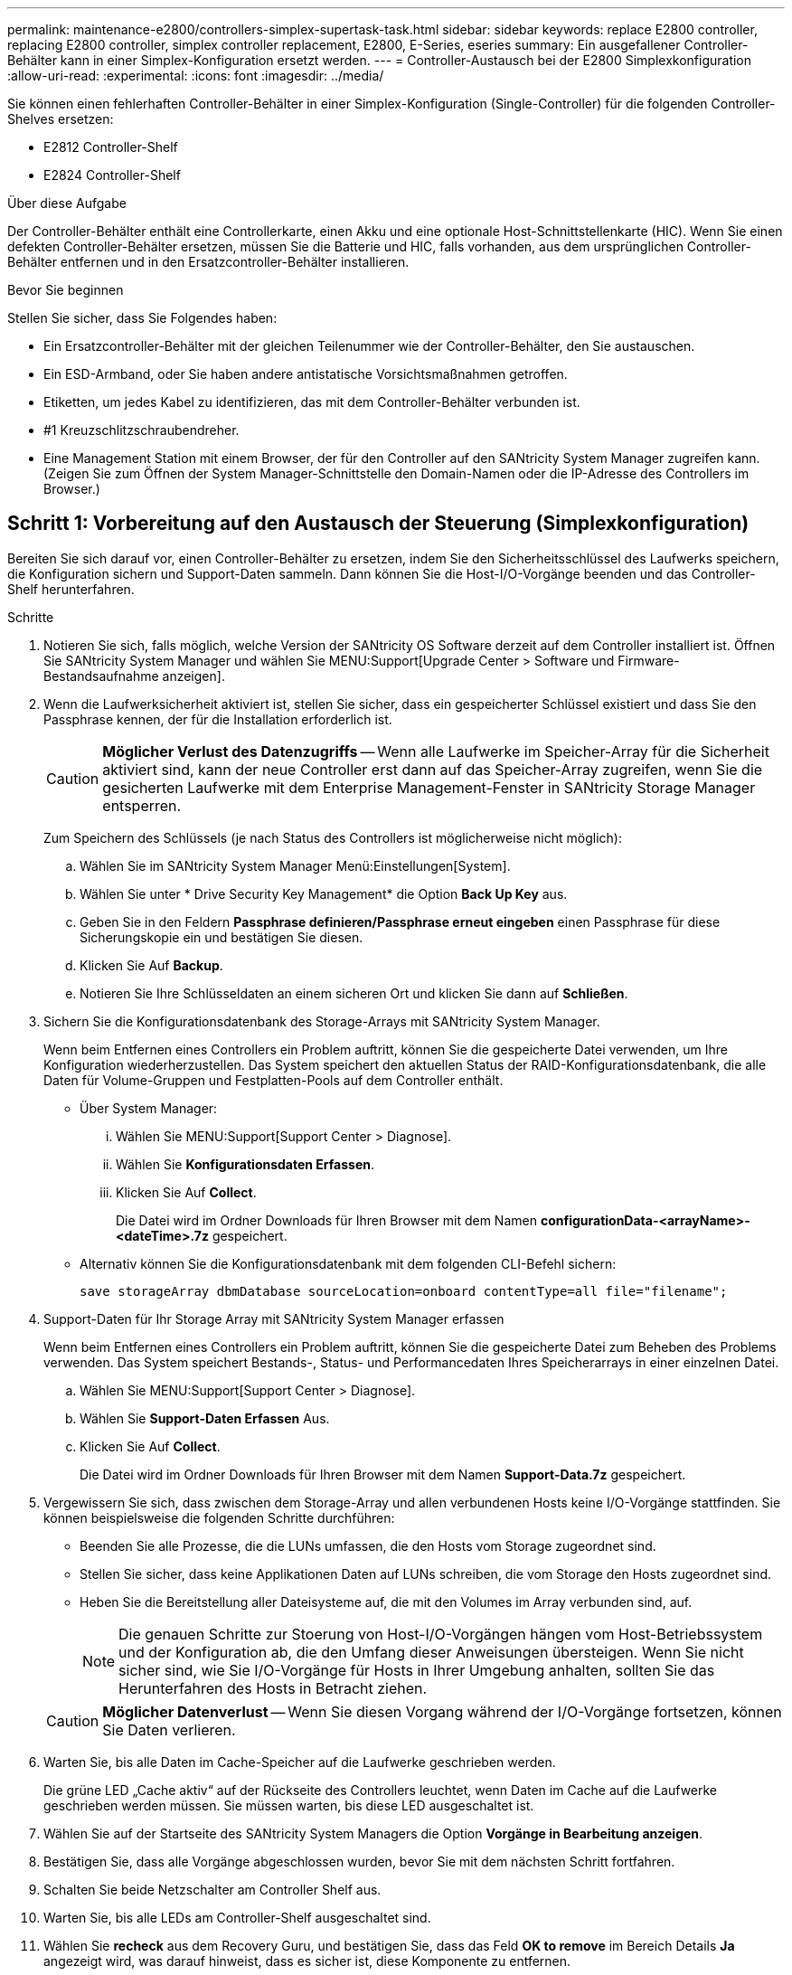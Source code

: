 ---
permalink: maintenance-e2800/controllers-simplex-supertask-task.html 
sidebar: sidebar 
keywords: replace E2800 controller, replacing E2800 controller, simplex controller replacement, E2800, E-Series, eseries 
summary: Ein ausgefallener Controller-Behälter kann in einer Simplex-Konfiguration ersetzt werden. 
---
= Controller-Austausch bei der E2800 Simplexkonfiguration
:allow-uri-read: 
:experimental: 
:icons: font
:imagesdir: ../media/


[role="lead"]
Sie können einen fehlerhaften Controller-Behälter in einer Simplex-Konfiguration (Single-Controller) für die folgenden Controller-Shelves ersetzen:

* E2812 Controller-Shelf
* E2824 Controller-Shelf


.Über diese Aufgabe
Der Controller-Behälter enthält eine Controllerkarte, einen Akku und eine optionale Host-Schnittstellenkarte (HIC). Wenn Sie einen defekten Controller-Behälter ersetzen, müssen Sie die Batterie und HIC, falls vorhanden, aus dem ursprünglichen Controller-Behälter entfernen und in den Ersatzcontroller-Behälter installieren.

.Bevor Sie beginnen
Stellen Sie sicher, dass Sie Folgendes haben:

* Ein Ersatzcontroller-Behälter mit der gleichen Teilenummer wie der Controller-Behälter, den Sie austauschen.
* Ein ESD-Armband, oder Sie haben andere antistatische Vorsichtsmaßnahmen getroffen.
* Etiketten, um jedes Kabel zu identifizieren, das mit dem Controller-Behälter verbunden ist.
* #1 Kreuzschlitzschraubendreher.
* Eine Management Station mit einem Browser, der für den Controller auf den SANtricity System Manager zugreifen kann. (Zeigen Sie zum Öffnen der System Manager-Schnittstelle den Domain-Namen oder die IP-Adresse des Controllers im Browser.)




== Schritt 1: Vorbereitung auf den Austausch der Steuerung (Simplexkonfiguration)

Bereiten Sie sich darauf vor, einen Controller-Behälter zu ersetzen, indem Sie den Sicherheitsschlüssel des Laufwerks speichern, die Konfiguration sichern und Support-Daten sammeln. Dann können Sie die Host-I/O-Vorgänge beenden und das Controller-Shelf herunterfahren.

.Schritte
. Notieren Sie sich, falls möglich, welche Version der SANtricity OS Software derzeit auf dem Controller installiert ist. Öffnen Sie SANtricity System Manager und wählen Sie MENU:Support[Upgrade Center > Software und Firmware-Bestandsaufnahme anzeigen].
. Wenn die Laufwerksicherheit aktiviert ist, stellen Sie sicher, dass ein gespeicherter Schlüssel existiert und dass Sie den Passphrase kennen, der für die Installation erforderlich ist.
+

CAUTION: *Möglicher Verlust des Datenzugriffs* -- Wenn alle Laufwerke im Speicher-Array für die Sicherheit aktiviert sind, kann der neue Controller erst dann auf das Speicher-Array zugreifen, wenn Sie die gesicherten Laufwerke mit dem Enterprise Management-Fenster in SANtricity Storage Manager entsperren.

+
Zum Speichern des Schlüssels (je nach Status des Controllers ist möglicherweise nicht möglich):

+
.. Wählen Sie im SANtricity System Manager Menü:Einstellungen[System].
.. Wählen Sie unter * Drive Security Key Management* die Option *Back Up Key* aus.
.. Geben Sie in den Feldern *Passphrase definieren/Passphrase erneut eingeben* einen Passphrase für diese Sicherungskopie ein und bestätigen Sie diesen.
.. Klicken Sie Auf *Backup*.
.. Notieren Sie Ihre Schlüsseldaten an einem sicheren Ort und klicken Sie dann auf *Schließen*.


. Sichern Sie die Konfigurationsdatenbank des Storage-Arrays mit SANtricity System Manager.
+
Wenn beim Entfernen eines Controllers ein Problem auftritt, können Sie die gespeicherte Datei verwenden, um Ihre Konfiguration wiederherzustellen. Das System speichert den aktuellen Status der RAID-Konfigurationsdatenbank, die alle Daten für Volume-Gruppen und Festplatten-Pools auf dem Controller enthält.

+
** Über System Manager:
+
... Wählen Sie MENU:Support[Support Center > Diagnose].
... Wählen Sie *Konfigurationsdaten Erfassen*.
... Klicken Sie Auf *Collect*.
+
Die Datei wird im Ordner Downloads für Ihren Browser mit dem Namen *configurationData-<arrayName>-<dateTime>.7z* gespeichert.



** Alternativ können Sie die Konfigurationsdatenbank mit dem folgenden CLI-Befehl sichern:
+
`save storageArray dbmDatabase sourceLocation=onboard contentType=all file="filename";`



. Support-Daten für Ihr Storage Array mit SANtricity System Manager erfassen
+
Wenn beim Entfernen eines Controllers ein Problem auftritt, können Sie die gespeicherte Datei zum Beheben des Problems verwenden. Das System speichert Bestands-, Status- und Performancedaten Ihres Speicherarrays in einer einzelnen Datei.

+
.. Wählen Sie MENU:Support[Support Center > Diagnose].
.. Wählen Sie *Support-Daten Erfassen* Aus.
.. Klicken Sie Auf *Collect*.
+
Die Datei wird im Ordner Downloads für Ihren Browser mit dem Namen *Support-Data.7z* gespeichert.



. Vergewissern Sie sich, dass zwischen dem Storage-Array und allen verbundenen Hosts keine I/O-Vorgänge stattfinden. Sie können beispielsweise die folgenden Schritte durchführen:
+
** Beenden Sie alle Prozesse, die die LUNs umfassen, die den Hosts vom Storage zugeordnet sind.
** Stellen Sie sicher, dass keine Applikationen Daten auf LUNs schreiben, die vom Storage den Hosts zugeordnet sind.
** Heben Sie die Bereitstellung aller Dateisysteme auf, die mit den Volumes im Array verbunden sind, auf.
+

NOTE: Die genauen Schritte zur Stoerung von Host-I/O-Vorgängen hängen vom Host-Betriebssystem und der Konfiguration ab, die den Umfang dieser Anweisungen übersteigen. Wenn Sie nicht sicher sind, wie Sie I/O-Vorgänge für Hosts in Ihrer Umgebung anhalten, sollten Sie das Herunterfahren des Hosts in Betracht ziehen.

+

CAUTION: *Möglicher Datenverlust* -- Wenn Sie diesen Vorgang während der I/O-Vorgänge fortsetzen, können Sie Daten verlieren.



. Warten Sie, bis alle Daten im Cache-Speicher auf die Laufwerke geschrieben werden.
+
Die grüne LED „Cache aktiv“ auf der Rückseite des Controllers leuchtet, wenn Daten im Cache auf die Laufwerke geschrieben werden müssen. Sie müssen warten, bis diese LED ausgeschaltet ist.

. Wählen Sie auf der Startseite des SANtricity System Managers die Option *Vorgänge in Bearbeitung anzeigen*.
. Bestätigen Sie, dass alle Vorgänge abgeschlossen wurden, bevor Sie mit dem nächsten Schritt fortfahren.
. Schalten Sie beide Netzschalter am Controller Shelf aus.
. Warten Sie, bis alle LEDs am Controller-Shelf ausgeschaltet sind.
. Wählen Sie *recheck* aus dem Recovery Guru, und bestätigen Sie, dass das Feld *OK to remove* im Bereich Details *Ja* angezeigt wird, was darauf hinweist, dass es sicher ist, diese Komponente zu entfernen.
+
Daten auf dem Speicher-Array sind erst zugänglich, wenn Sie den Controller-Behälter ersetzen.





== Schritt 2: Fehlerhafte Steuerung entfernen (Simplexkonfiguration)

Ersetzen Sie den defekten Behälter durch einen neuen.



=== Schritt 2a: Controller-Kanister ausbauen (Simplexkonfiguration)

Entfernen Sie einen Controller-Behälter.

.Schritte
. Setzen Sie ein ESD-Armband an oder ergreifen Sie andere antistatische Vorsichtsmaßnahmen.
. Beschriften Sie jedes Kabel, das am Controller-Behälter befestigt ist.
. Trennen Sie alle Kabel vom Controller-Behälter.
+

CAUTION: Um eine verminderte Leistung zu vermeiden, dürfen die Kabel nicht verdreht, gefaltet, gequetscht oder treten.

. Wenn die HIC-Ports am Controller-Behälter SFP+-Transceiver verwenden, entfernen Sie die SFPs.
+
Da Sie die HIC aus dem fehlerhaften Controller-Behälter entfernen müssen, müssen Sie alle SFPs von den HIC-Ports entfernen. Sie können jedoch alle SFPs in den Baseboard Host Ports installieren lassen. Wenn Sie bereit sind, den neuen Controller zu verkabeln, können Sie einfach diese SFPs in den neuen Controller-Behälter verschieben. Dieser Ansatz ist besonders hilfreich, wenn Sie über mehrere SFP-Module verfügen.

. Vergewissern Sie sich, dass die LED Cache Active auf der Rückseite des Controllers ausgeschaltet ist.
+
Die grüne LED „Cache aktiv“ auf der Rückseite des Controllers leuchtet, wenn Daten im Cache auf die Laufwerke geschrieben werden müssen. Sie müssen warten, bis diese LED ausgeschaltet ist, bevor Sie den Controller-Behälter entfernen.

+

NOTE: Die Abbildung zeigt einen Beispiel-Controller-Behälter. Ihr Controller kann über eine andere Anzahl und einen anderen Typ von Host-Ports verfügen.

+
image::../media/28_dwg_2800_controller_attn_led_maint-e2800.gif[28 dwg 2800 Controller attn LED maint e2800]

+
*(1)* _Cache Active LED_

. Drücken Sie die Verriegelung am Nockengriff, bis sie loslässt, und öffnen Sie dann den Nockengriff nach rechts, um den Steuerkanister von der Mittelebene zu lösen.
+
image::../media/28_dwg_e2824_remove_controller_canister_simplex_maint-e2800.gif[28 dwg e2824 Controller Behälter Simplex maint e2800 ausbauen]

+
*(1)* _Controller-Behälter_

+
*(2)* _Cam Griff_

. Schieben Sie den Controller-Behälter mit zwei Händen und dem Nockengriff aus dem Regal.
+

CAUTION: Verwenden Sie immer zwei Hände, um das Gewicht eines Reglerkanisters zu unterstützen.

+
Wenn Sie den Controller-Behälter entfernen, schwenkt eine Klappe an ihre Stelle, um den leeren Schacht zu blockieren und so den Luftstrom und die Kühlung zu erhalten.

. Drehen Sie den Controller-Behälter so um, dass die abnehmbare Abdeckung nach oben zeigt.
. Setzen Sie den Steuerungsbehälter auf eine flache, statisch freie Oberfläche.




=== Schritt 2b: Batterie entfernen (Simplexkonfiguration)

Nachdem Sie den Controller-Behälter aus dem Controller-Regal entfernt haben, entfernen Sie den Akku.

.Schritte
. Entfernen Sie die Abdeckung des Reglerkanisters, indem Sie die Taste nach unten drücken und die Abdeckung abnehmen.
. Vergewissern Sie sich, dass die grüne LED im Controller (zwischen Akku und DIMMs) aus ist.
+
Wenn diese grüne LED leuchtet, wird der Controller weiterhin mit Strom versorgt. Sie müssen warten, bis diese LED erlischt, bevor Sie Komponenten entfernen.

+
image::../media/28_dwg_e2800_internal_cache_active_led_maint-e2800.gif[28 DWG e2800 interner Cache, aktiver LED maint e2800]

+
*(1)* _Interner Cache Aktiv_

+
*(2)* _Akku_

. Suchen Sie den blauen Freigabehebel für die Batterie.
. Entriegeln Sie den Akku, indem Sie den Freigabehebel nach unten und vom Controller-Behälter wegdrücken.
+
image::../media/28_dwg_e2800_remove_battery_maint-e2800.gif[28 m e2800 Batterie-Nr. e2800 entfernen]

+
*(1)* _Entriegelung der Batterie_

+
*(2)* _Akku_

. Heben Sie den Akku an, und schieben Sie ihn aus dem Controller-Behälter.




=== Schritt 2c: Entfernen der Host-Schnittstellenkarte (Simplexkonfiguration)

Wenn der Controller-Behälter eine Host-Schnittstellenkarte (HIC) enthält, entfernen Sie die HIC aus dem ursprünglichen Controller-Behälter, damit Sie sie im neuen Controller-Behälter wiederverwenden können.

.Schritte
. Entfernen Sie mit einem #1 Kreuzschlitzschraubendreher die Schrauben, mit denen die HIC-Frontplatte am Controller-Behälter befestigt ist.
+
Es gibt vier Schrauben: Eine auf der Oberseite, eine auf der Seite und zwei auf der Vorderseite.

+
image::../media/28_dwg_e2800_hic_faceplace_screws_maint-e2800.gif[28-wg-e2800-Gewindestifte für die Frontpartie maint e2800]

. Entfernen Sie die HIC-Frontplatte.
. Lösen Sie mit den Fingern oder einem Kreuzschlitzschraubendreher die drei Rändelschrauben, mit denen die HIC an der Controllerkarte befestigt ist.
. Lösen Sie die HIC vorsichtig von der Controllerkarte, indem Sie die Karte nach oben heben und wieder zurückschieben.
+

CAUTION: Achten Sie darauf, dass die Komponenten auf der Unterseite der HIC oder auf der Oberseite der Controller-Karte nicht verkratzen oder stoßen.

+
image::../media/28_dwg_e2800_hic_thumbscrews_maint-e2800.gif[28 dwg e2800 HIC Rändelschrauben maint e2800]

+
*(1)* _Host Interface Card_

+
*(2)* _Gewindestifte_

. Platzieren Sie die HIC auf einer statischen Oberfläche.




== Schritt 3: Neuen Controller installieren (Simplexkonfiguration)

Installieren Sie einen neuen Controller-Behälter, um den defekten auszutauschen.



=== Schritt 3a: Batterie einbauen (Simplexkonfiguration)

Setzen Sie den Akku in den Behälter des Ersatzcontrollers ein. Sie können den Akku, den Sie aus dem ursprünglichen Controller-Behälter entfernt haben, installieren oder einen neuen Akku installieren, den Sie bestellt haben.

.Schritte
. Packen Sie den Ersatzbehälter aus, und stellen Sie ihn auf eine flache, statische Oberfläche, so dass die abnehmbare Abdeckung nach oben zeigt.
+
Bewahren Sie das Verpackungsmaterial auf, das beim Versand des defekten Reglerkanisters verwendet werden soll.

. Drücken Sie die Abdeckungstaste nach unten, und schieben Sie die Abdeckung ab.
. Richten Sie den Controller-Behälter so aus, dass der Steckplatz für die Batterie zu Ihnen zeigt.
. Setzen Sie den Akku in einem leichten Abwärtswinkel in den Controller-Behälter ein.
+
Sie müssen den Metallflansch an der Vorderseite der Batterie in den Schlitz an der Unterseite des Controller-Kanisters stecken und die Oberseite der Batterie unter den kleinen Ausrichtstift auf der linken Seite des Kanisters schieben.

. Schieben Sie die Akkuverriegelung nach oben, um die Batterie zu sichern.
+
Wenn die Verriegelung einrastet, Haken unten an der Verriegelung in einen Metallschlitz am Gehäuse.

+
image::../media/28_dwg_e2800_insert_battery_maint-e2800.gif[28-m-e2800-Batterieeinschub e2800]

+
*(1)* _Entriegelung der Batterie_

+
*(2)* _Akku_

. Drehen Sie den Controller-Behälter um, um zu bestätigen, dass der Akku ordnungsgemäß installiert ist.
+

CAUTION: *Möglicher Hardwareschaden* -- der Metallflansch an der Vorderseite der Batterie muss vollständig in den Schlitz am Controller-Behälter eingesetzt werden (wie in der ersten Abbildung dargestellt). Wenn der Akku nicht richtig eingesetzt ist (wie in der zweiten Abbildung dargestellt), kann der Metallflansch die Controllerplatine kontaktieren, was beim Einschalten der Stromversorgung zu einer Beschädigung des Controllers führt.

+
** *Korrekt* -- der Metallflansch der Batterie ist vollständig in den Steckplatz am Controller eingesetzt:
+
image:../media/28_dwg_e2800_battery_flange_ok_maint-e2800.gif[""]

** *Incorrect* -- der Metallflansch der Batterie ist nicht in den Steckplatz am Controller eingelegt:
+
image:../media/28_dwg_e2800_battery_flange_not_ok_maint-e2800.gif[""]







=== Schritt 3b: Host-Schnittstellenkarte installieren (Simplexkonfiguration)

Wenn Sie eine Host Interface Card (HIC) aus dem ursprünglichen Controller-Behälter entfernt haben, installieren Sie diese HIC im neuen Controller-Behälter.

.Schritte
. Entfernen Sie mit einem #1 Kreuzschlitzschraubendreher die vier Schrauben, mit denen die leere Frontplatte am Behälter des Ersatzcontrollers befestigt ist, und entfernen Sie die Frontplatte.
. Richten Sie die drei Rändelschrauben der HIC an den entsprechenden Löchern am Controller aus, und richten Sie den Anschluss an der Unterseite der HIC an dem HIC-Schnittstellenanschluss auf der Controllerkarte aus.
+
Achten Sie darauf, dass die Komponenten auf der Unterseite der HIC oder auf der Oberseite der Controller-Karte nicht verkratzen oder stoßen.

. Senken Sie die HIC vorsichtig ab, und setzen Sie den HIC-Anschluss ein, indem Sie vorsichtig auf die HIC drücken.
+

CAUTION: *Mögliche Geräteschäden* -- vorsichtig sein, den goldenen Ribbon-Anschluss für die Controller-LEDs zwischen der HIC und den Daumenschrauben nicht zu quetschen.

+
image::../media/28_dwg_e2800_hic_thumbscrews_maint-e2800.gif[28 dwg e2800 HIC Rändelschrauben maint e2800]

+
*(1)* _Host Interface Card_

+
*(2)* _Gewindestifte_

. Ziehen Sie die HIC-Rändelschrauben manuell fest.
+
Verwenden Sie keinen Schraubendreher, oder ziehen Sie die Schrauben möglicherweise zu fest.

. Befestigen Sie mit einem #1 Kreuzschlitzschraubendreher die HIC-Frontplatte, die Sie aus dem ursprünglichen Controller-Behälter entfernt haben, mit vier Schrauben am neuen Controller-Behälter.
+
image::../media/28_dwg_e2800_hic_faceplace_screws_maint-e2800.gif[28-wg-e2800-Gewindestifte für die Frontpartie maint e2800]





=== Schritt 3c: Neuen Controller-Behälter einbauen (Simplexkonfiguration)

Nach der Installation der Batterie und der HIC kann der neue Controller-Behälter im Controller-Shelf installiert werden, sofern er ursprünglich installiert wurde.

.Schritte
. Bringen Sie die Abdeckung wieder am Controller-Behälter an, indem Sie die Abdeckung von hinten nach vorne schieben, bis die Taste einrastet.
. Drehen Sie den Controller-Behälter so um, dass die abnehmbare Abdeckung nach unten zeigt.
. Schieben Sie den Steuerkanister bei geöffnetem Nockengriff vollständig in das Reglerregal.
+
image::../media/28_dwg_e2824_remove_controller_canister_simplex_maint-e2800.gif[28 dwg e2824 Controller Behälter Simplex maint e2800 ausbauen]

+
*(1)* _Controller-Behälter_

+
*(2)* _Cam Griff_

. Bewegen Sie den Nockengriff nach links, um den Steuerkanister zu verriegeln.
. Installieren Sie die SFPs vom ursprünglichen Controller in den Host-Ports des neuen Controllers, und schließen Sie alle Kabel wieder an.
+
Wenn Sie mehr als ein Host-Protokoll verwenden, installieren Sie unbedingt die SFPs in den korrekten Host-Ports.

. Legen Sie fest, wie Sie dem Ersatz-Controller eine IP-Adresse zuweisen, je nachdem, ob Sie seinen Ethernet-Port 1 (gekennzeichnet mit P1) mit einem Netzwerk mit einem DHCP-Server verbunden haben und ob alle Laufwerke gesichert sind.
+
|===
| Verwenden des DHCP-Servers? | Alle Laufwerke gesichert? | Schritte 


 a| 
Ja.
 a| 
Nein
 a| 
Der neue Controller erhält seine IP-Adresse vom DHCP-Server. Dieser Wert kann sich von der IP-Adresse des ursprünglichen Controllers unterscheiden. Suchen Sie die MAC-Adresse auf dem Etikett auf der Rückseite des Ersatz-Controllers, und wenden Sie sich an Ihren Netzwerkadministrator mit diesen Informationen, um die vom DHCP-Server zugewiesene IP-Adresse zu erhalten.



 a| 
Ja.
 a| 
Ja.
 a| 
Der neue Controller erhält seine IP-Adresse vom DHCP-Server. Dieser Wert kann sich von der IP-Adresse des ursprünglichen Controllers unterscheiden. Suchen Sie die MAC-Adresse auf dem Etikett auf der Rückseite des Ersatz-Controllers, und wenden Sie sich an Ihren Netzwerkadministrator mit diesen Informationen, um die vom DHCP-Server zugewiesene IP-Adresse zu erhalten. Sie können dann die Laufwerke mit der Befehlszeilenschnittstelle entsperren.



 a| 
Nein
 a| 
Nein
 a| 
Der neue Controller nimmt die IP-Adresse des entfernten Controllers an.



 a| 
Nein
 a| 
Ja.
 a| 
Sie müssen die IP-Adresse des neuen Controllers manuell einstellen. (Sie können die IP-Adresse des alten Controllers wiederverwenden oder eine neue IP-Adresse verwenden.) Wenn der Controller über eine IP-Adresse verfügt, können Sie die Laufwerke mithilfe der Befehlszeilenschnittstelle entsperren. Nachdem die Laufwerke entsperrt sind, verwendet der neue Controller die IP-Adresse des ursprünglichen Controllers automatisch wieder.

|===




== Schritt 4: Vollständiger Controller-Austausch (Simplexkonfiguration)

Schalten Sie das Controller-Shelf ein, sammeln Sie Support-Daten und setzen Sie den Betrieb fort.

.Schritte
. Schalten Sie die beiden Netzschalter an der Rückseite des Controller-Shelf ein.
+
** Schalten Sie die Netzschalter während des Einschaltvorgangs nicht aus, was in der Regel 90 Sekunden oder weniger dauert.
** Die Lüfter in jedem Regal sind beim ersten Start sehr laut. Das laute Geräusch beim Anfahren ist normal.


. Überprüfen Sie beim Booten des Controllers die Controller-LEDs und die Anzeige für sieben Segmente.
+
** Das 7-Segment-Display zeigt die sich wiederholende Sequenz *OS*, *SD*, *_blank_* an, um anzuzeigen, dass der Controller die SOD-Verarbeitung (Start-of-day) durchführt. Nachdem ein Controller erfolgreich gestartet wurde, sollte auf seinem siebenstelligen Display die Fach-ID angezeigt werden.
** Die gelbe Warn-LED am Controller leuchtet und schaltet sich dann aus, sofern kein Fehler vorliegt.
** Die grünen Host-Link-LEDs leuchten auf.
+

NOTE: Die Abbildung zeigt einen Beispiel-Controller-Behälter. Ihr Controller kann über eine andere Anzahl und einen anderen Typ von Host-Ports verfügen.

+
image::../media/28_dwg_attn_led_7s_display_maint-e2800.gif[28-Sekunden-LED 7s Display maint e2800]

+
*(1)* _Warn-LED (gelb)_

+
*(2)* _Sieben-Segment-Anzeige_

+
*(3)* _Host Link LEDs_



. Wenn eine der Warn-LEDs des Controller-Shelfs weiterhin leuchtet, überprüfen Sie, ob der Controller-Behälter ordnungsgemäß installiert wurde und alle Kabel korrekt eingesetzt sind. Setzen Sie ggf. den Controller-Behälter wieder ein.
+

NOTE: Wenden Sie sich an den technischen Support, wenn das Problem nicht gelöst werden kann.

. Wenn das Speicher-Array über sichere Laufwerke verfügt, importieren Sie den Sicherheitsschlüssel des Laufwerks. Andernfalls fahren Sie mit dem nächsten Schritt fort. Befolgen Sie die unten beschriebenen Verfahren für ein Speicher-Array mit allen sicheren Laufwerken oder einer Kombination von sicheren und unsicheren Laufwerken.
+

NOTE: _Unsichere Laufwerke_ sind nicht zugewiesene Laufwerke, globale Hot-Spare-Laufwerke oder Laufwerke, die Teil einer Volume-Gruppe oder eines Pools sind, der nicht durch die Drive Security-Funktion gesichert ist. _Secure Drives_ sind Laufwerke zugewiesen, die Teil einer gesicherten Volume-Gruppe oder eines Festplatten-Pools sind, indem Drive Security verwendet wird.

+
** *Nur gesicherte Laufwerke (keine unsicheren Laufwerke)*:
+
... Rufen Sie die Befehlszeilenschnittstelle (CLI) des Speicher-Arrays auf.
... Geben Sie den folgenden Befehl ein, um den Sicherheitsschlüssel zu importieren:
+
[listing]
----
import storageArray securityKey file="C:/file.slk"
passPhrase="passPhrase";
----
+
Wo?

+
**** `C:/file.slk` Steht für den Speicherort und den Namen des Laufwerksicherheitsschlüssels
**** `passPhrase` Ist der Passphrase, der zum Entsperren der Datei benötigt wird Nachdem der Sicherheitsschlüssel importiert wurde, wird der Controller neu gestartet und der neue Controller nimmt die gespeicherten Einstellungen für das Speicher-Array an.


... Gehen Sie zum nächsten Schritt, um zu bestätigen, dass der neue Controller optimal ist.


** *Mischung aus sicheren und unsicheren Laufwerken*:
+
... Sammeln Sie das Support-Bundle, und öffnen Sie das Speicher-Array-Profil.
... Suchen und notieren Sie alle nicht sicheren Antriebe, die im Support Bundle zu finden sind.
... Schaltet das System aus.
... Entfernen Sie die unsicheren Laufwerke.
... Ersetzen Sie den Controller.
... Schalten Sie das System ein, und warten Sie, bis die sieben Segmente angezeigt werden, um die Nummer des Fachs anzuzeigen.
... Wählen Sie im SANtricity System Manager Menü:Einstellungen[System].
... Wählen Sie im Abschnitt Sicherheitsschlüsselverwaltung die Option *Schlüssel erstellen/ändern* aus, um einen neuen Sicherheitsschlüssel zu erstellen.
... Wählen Sie * Sichere Laufwerke entsperren* aus, um den gespeicherten Sicherheitsschlüssel zu importieren.
... Führen Sie die aus `set allDrives nativeState` CLI-Befehl.
+
Der Controller wird automatisch neu gestartet.

... Warten Sie, bis der Controller gestartet wird, und warten Sie, bis die sieben-Segment-Anzeige die Nummer des Fachs oder eine blinkende L5 anzeigt.
... Schaltet das System aus.
... Installieren Sie die unsicheren Laufwerke neu.
... Setzt den Controller mithilfe von SANtricity System Manager zurück.
... Schalten Sie das System ein, und warten Sie, bis die sieben Segmente angezeigt werden, um die Nummer des Fachs anzuzeigen.
... Gehen Sie zum nächsten Schritt, um zu bestätigen, dass der neue Controller optimal ist.




. Vergewissern Sie sich im SANtricity System Manager, dass der neue Controller optimal ist.
+
.. Wählen Sie *Hardware*.
.. Wählen Sie für das Controller-Shelf *Zurück von Regal anzeigen* aus.
.. Wählen Sie den ausgetauschten Controllerbehälter aus.
.. Wählen Sie *Anzeigeeinstellungen*.
.. Vergewissern Sie sich, dass der *Status* des Controllers optimal ist.
.. Wenn der Status nicht optimal ist, markieren Sie den Controller und wählen Sie *Online platzieren*.


. Wenn der Controller wieder online ist, prüfen Sie, ob eine NVSRAM-Nichtübereinstimmung in Recovery Guru gemeldet wird.
+
.. Wenn eine NVSRAM-Abweichung gemeldet wird, aktualisieren Sie NVSRAM mit dem folgenden SMcli-Befehl:
+
[listing]
----
SMcli <controller A IP> <controller B IP> -u admin -p <password> -k -c "download storageArray NVSRAM file=\"C:\Users\testuser\Downloads\NVSRAM .dlp file>\" forceDownload=TRUE;"
----
+
Der `-k` Parameter ist erforderlich, wenn das Array nicht https sicher ist.



+

NOTE: Wenn der SMcli-Befehl nicht abgeschlossen werden kann, wenden Sie sich an https://www.netapp.com/company/contact-us/support/["Technischer Support von NetApp"^] Oder melden Sie sich beim an https://mysupport.netapp.com["NetApp Support Website"^] Um einen Fall zu erstellen.

. Support-Daten für Ihr Storage Array mit SANtricity System Manager erfassen
+
.. Wählen Sie Menü:Support[Support Center > *Diagnose].
.. Wählen Sie *Support-Daten Erfassen* Aus.
.. Klicken Sie Auf *Collect*.
+
Die Datei wird im Ordner Downloads für Ihren Browser mit dem Namen *Support-Data.7z* gespeichert.





.Was kommt als Nächstes?
Der Austausch des Controllers ist abgeschlossen. Sie können den normalen Betrieb fortsetzen.
